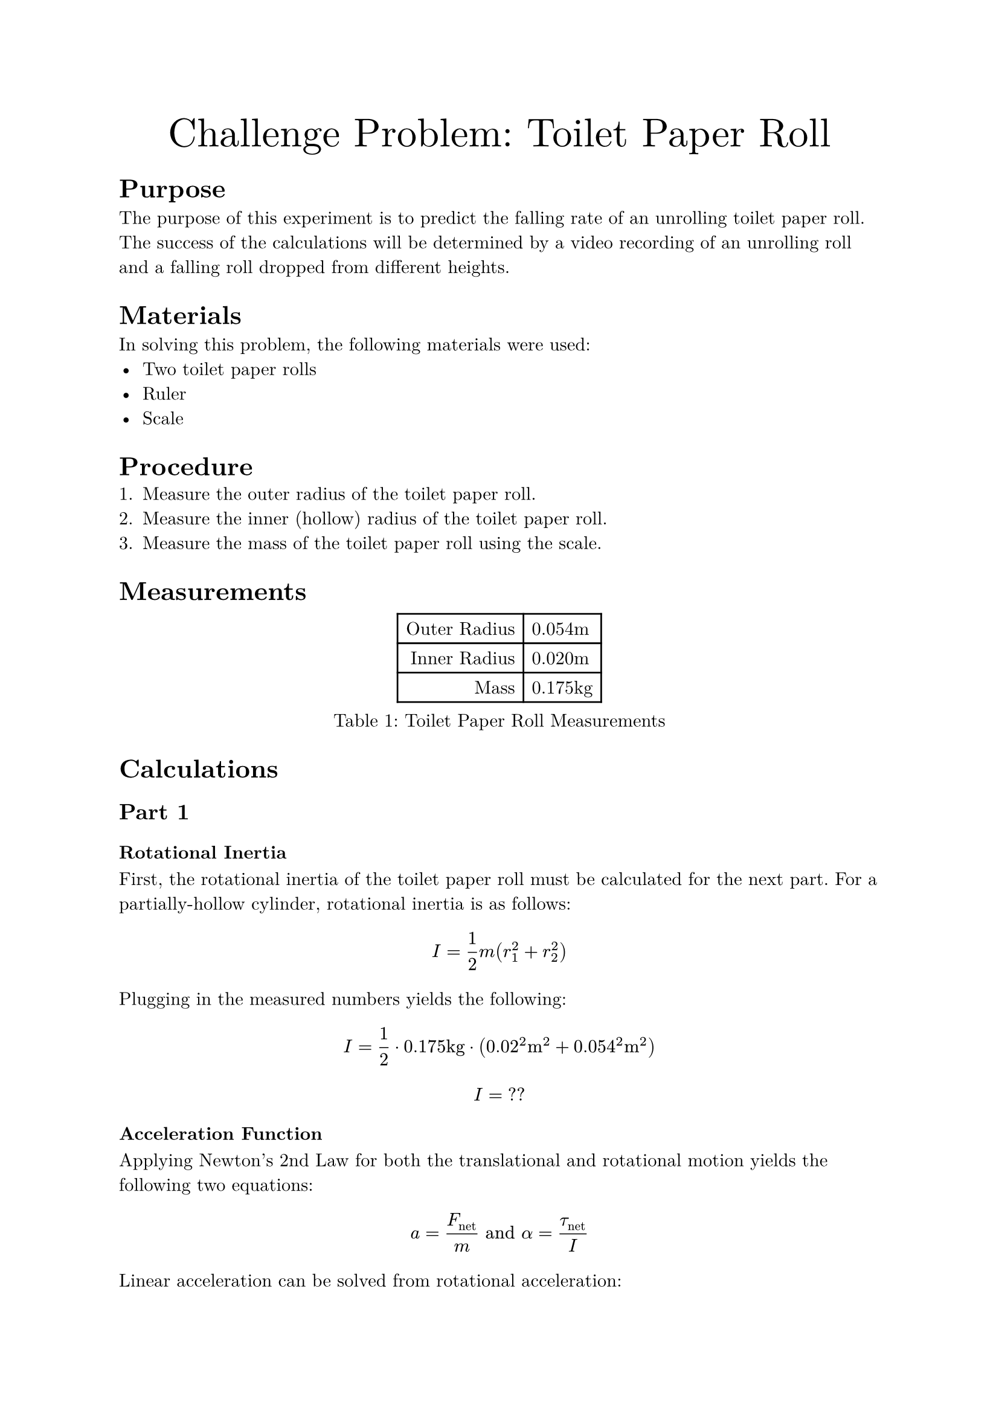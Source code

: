 #set document(
    title: "Challenge Problem: Toilet Paper Roll",
    author: "Adam Zhang",
    date: datetime.today(),
)
#set text(font: "New Computer Modern")

#align(center)[
    #text(size: 24pt)[Challenge Problem: Toilet Paper Roll]
]

= Purpose
The purpose of this experiment is to predict the falling rate of an unrolling
toilet paper roll. The success of the calculations will be determined by a
video recording of an unrolling roll and a falling roll dropped from different
heights.

= Materials
In solving this problem, the following materials were used:
- Two toilet paper rolls
- Ruler
- Scale

= Procedure
// TODO
+ Measure the outer radius of the toilet paper roll.
+ Measure the inner (hollow) radius of the toilet paper roll.
+ Measure the mass of the toilet paper roll using the scale.

= Measurements
#figure(caption: [Toilet Paper Roll Measurements])[
    #table(
        columns: (auto, auto),
        align: (right, left),
        [Outer Radius],
        [0.054m],
        [Inner Radius],
        [0.020m],
        [Mass],
        [0.175kg],
    )
]

= Calculations
== Part 1
=== Rotational Inertia
First, the rotational inertia of the toilet paper roll must be calculated for
the next part. For a partially-hollow cylinder, rotational inertia is as
follows:
$ I = 1/2 m (r_1^2 + r_2^2) $

Plugging in the measured numbers yields the following:
$ I = 1/2 dot 0.175"kg" dot (0.02^2"m "^2 + 0.054^2"m "^2) $
$ I = "??" $ // TODO get measurements (why did I not write this down…)

=== Acceleration Function
Applying Newton's 2nd Law for both the translational and rotational motion
yields the following two equations:
$ a = F_"net"/m "and" alpha = tau_"net"/I $

Linear acceleration can be solved from rotational acceleration:
$ alpha = a/R $
$ a = alpha R = (tau_"net" R)/I $

Since the tension force from the held toilet paper is the only torque exerted
on the rotating system, $tau_"net" = limits(T)^arrow R$. // TODO there has to be a better way to do vector notation?
$ a = (limits(T)^arrow R^2)/I $

The translational acceleration equation can then be solved for $limits(T)^arrow$.
$ a = F_"net"/m = (m g - limits(T)^arrow)/m $
$ limits(T)^arrow = m(g-a) $

$limits(T)^arrow$ can then be substituted into the earlier equation.
$ a = (m(g-a) R^2)/I $

Solving for $a$ yields the following:
$ a = (m g R^2)/(I + m R^2) $

Finally, substituting measured values results in the following:
// TODO I need these numbers 😭
$ a = 6.274 "m/s"^2 $

== Part 2
Since the falling toilet paper roll experiences uniform acceleration and
begins falling from rest, the time which it takes to reach the ground can be
calculated using the following basic kinematic equation.
$ Delta y = 1/2 g t^2 $

Substituting in known values yields the following: // TODO
$ 1"m " = 1/2 dot 9.81"m/s"^2 dot t^2 $ // HACK for some reason a single character in a string stays in math font, but adding a space makes it text ¯\_(ツ)_/¯
$ t &= sqrt(2 / 9.81) \
    &= 0.452"s " $

Since the drop height of the held roll also experiences near-uniform acceleration, the drop height can be calculated using the same equation as above.
$ Delta y &= 1/2 g t^2 \
    &= 1/2 dot 6.274"m/s"^2 dot 0.452^2"s "^2 \
    &= 0.641"m " $
= Results
